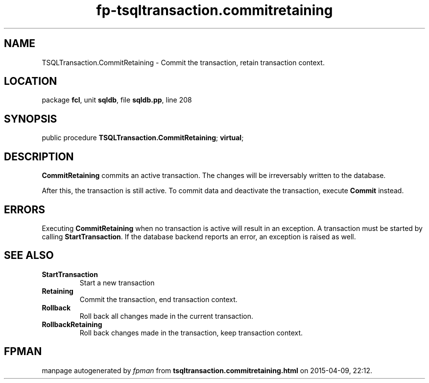 .\" file autogenerated by fpman
.TH "fp-tsqltransaction.commitretaining" 3 "2014-03-14" "fpman" "Free Pascal Programmer's Manual"
.SH NAME
TSQLTransaction.CommitRetaining - Commit the transaction, retain transaction context.
.SH LOCATION
package \fBfcl\fR, unit \fBsqldb\fR, file \fBsqldb.pp\fR, line 208
.SH SYNOPSIS
public procedure \fBTSQLTransaction.CommitRetaining\fR; \fBvirtual\fR;
.SH DESCRIPTION
\fBCommitRetaining\fR commits an active transaction. The changes will be irreversably written to the database.

After this, the transaction is still active. To commit data and deactivate the transaction, execute \fBCommit\fR instead.


.SH ERRORS
Executing \fBCommitRetaining\fR when no transaction is active will result in an exception. A transaction must be started by calling \fBStartTransaction\fR. If the database backend reports an error, an exception is raised as well.


.SH SEE ALSO
.TP
.B StartTransaction
Start a new transaction
.TP
.B Retaining
Commit the transaction, end transaction context.
.TP
.B Rollback
Roll back all changes made in the current transaction.
.TP
.B RollbackRetaining
Roll back changes made in the transaction, keep transaction context.

.SH FPMAN
manpage autogenerated by \fIfpman\fR from \fBtsqltransaction.commitretaining.html\fR on 2015-04-09, 22:12.


